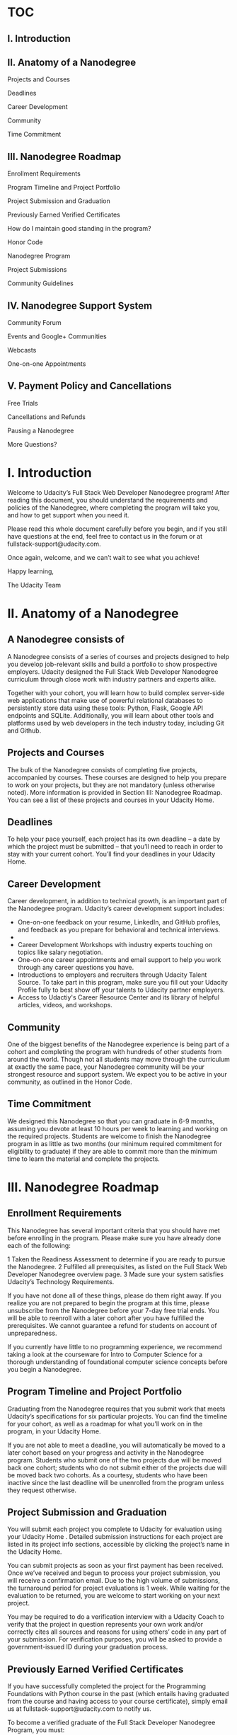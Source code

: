 * TOC
** I. Introduction                                                               
** II. Anatomy of a Nanodegree                                                   
                                                                               
  Projects and Courses                                                          
                                                                               
  Deadlines                                                                     
                                                                               
  Career Development                                                            
                                                                               
  Community                                                                     
                                                                               
  Time Commitment                                                               
                                                                               
** III. Nanodegree Roadmap                                                       
                                                                               
  Enrollment Requirements                                                       
                                                                               
  Program Timeline and Project Portfolio                                        
                                                                               
  Project Submission and Graduation                                             
                                                                               
  Previously Earned Verified Certificates                                       
                                                                               
  How do I maintain good standing in the program?                               
                                                                               
  Honor Code                                                                    
                                                                               
  Nanodegree Program                                                            
                                                                               
  Project Submissions                                                           
                                                                               
  Community Guidelines                                                          
                                                                               
** IV. Nanodegree Support System                                                 
                                                                               
  Community Forum                                                               
                                                                               
  Events and Google+ Communities                                                
                                                                               
  Webcasts                                                                      
                                                                               
  One-on-one Appointments                                                       
                                                                               
** V. Payment Policy and Cancellations                                           
                                                                               
  Free Trials                                                                   
                                                                               
  Cancellations and Refunds                                                     
                                                                               
  Pausing a Nanodegree                                                          
                                                                               
  More Questions?                                                               
                                                                               
* I. Introduction                                                               
                                                                               
 Welcome to Udacity’s Full Stack Web Developer Nanodegree program! After       
 reading this document, you should understand the requirements and policies of 
 the Nanodegree, where completing the program will take you, and how to get    
 support when you need it.                                                     
                                                                               
 Please read this whole document carefully before you begin, and if you still  
 have questions at the end, feel free to contact us in the forum or at         
 fullstack-support@udacity.com.                                                
                                                                               
 Once again, welcome, and we can’t wait to see what you achieve!               
                                                                               
 Happy learning,                                                               
                                                                               
 The Udacity Team                                                              
                                                                               
* II. Anatomy of a Nanodegree
** A Nanodegree consists of
                                                                               
 A Nanodegree consists of a series of courses and projects designed to help    
 you develop job-relevant skills and build a portfolio to show prospective     
 employers. Udacity designed the Full Stack Web Developer Nanodegree           
 curriculum through close work with industry partners and experts alike.       
                                                                               
 Together with your cohort, you will learn how to build complex server-side    
 web applications that make use of powerful relational databases to            
 persistently store data using these tools: Python, Flask, Google API          
 endpoints and SQLite. Additionally, you will learn about other tools and      
 platforms used by web developers in the tech industry today, including Git    
 and Github.                                                                   
                                                                               
** Projects and Courses
                                                                               
 The bulk of the Nanodegree consists of completing five projects, accompanied  
 by courses. These courses are designed to help you prepare to work on your    
 projects, but they are not mandatory (unless otherwise noted). More           
 information is provided in Section III: Nanodegree Roadmap. You can see a     
 list of these projects and courses in your Udacity Home.                      
                                                                               
** Deadlines
                                                                               
 To help your pace yourself, each project has its own deadline -- a date by    
 which the project must be submitted -- that you’ll need to reach in order to  
 stay with your current cohort. You’ll find your deadlines in your Udacity     
 Home.                                                                         
                                                                               
** Career Development
                                                                               
 Career development, in addition to technical growth, is an important part of  
 the Nanodegree program. Udacity’s career development support includes:        
                                                                               
 * One-on-one feedback on your resume, LinkedIn, and GitHub profiles, and      
   feedback as you prepare for behavioral and technical interviews.            
 *                                                                             
 * Career Development Workshops with industry experts touching on topics like  
   salary negotiation.                                                         
 * One-on-one career appointments and email support to help you work through   
   any career questions you have.                                              
 * Introductions to employers and recruiters through Udacity Talent Source. To 
   take part in this program, make sure you fill out your Udacity Profile      
   fully to best show off your talents to Udacity partner employers.           
 * Access to Udactiy's Career Resource Center and its library of helpful       
   articles, videos, and workshops.                                            
                                                                               
** Community
                                                                               
 One of the biggest benefits of the Nanodegree experience is being part of a   
 cohort and completing the program with hundreds of other students from around 
 the world. Though not all students may move through the curriculum at exactly 
 the same pace, your Nanodegree community will be your strongest resource and  
 support system. We expect you to be active in your community, as outlined in  
 the Honor Code.                                                               
                                                                               
** Time Commitment
                                                                               
 We designed this Nanodegree so that you can graduate in 6-9 months, assuming  
 you devote at least 10 hours per week to learning and working on the required 
 projects. Students are welcome to finish the Nanodegree program in as little  
 as two months (our minimum required commitment for eligibility to graduate)   
 if they are able to commit more than the minimum time to learn the material   
 and complete the projects.                                                    
                                                                               
* III. Nanodegree Roadmap
** Enrollment Requirements                                                       
                                                                               
 This Nanodegree has several important criteria that you should have met       
 before enrolling in the program. Please make sure you have already done each  
 of the following:                                                             
                                                                               
 1 Taken the Readiness Assessment to determine if you are ready to pursue the  
   Nanodegree.                                                                 
 2 Fulfilled all prerequisites, as listed on the Full Stack Web Developer      
   Nanodegree overview page.                                                   
 3 Made sure your system satisfies Udacity’s Technology Requirements.          
                                                                               
 If you have not done all of these things, please do them right away. If you   
 realize you are not prepared to begin the program at this time, please        
 unsubscribe from the Nanodegree before your 7-day free trial ends. You will   
 be able to reenroll with a later cohort after you have fulfilled the          
 prerequisites. We cannot guarantee a refund for students on account of        
 unpreparedness.                                                               
                                                                               
 If you currently have little to no programming experience, we recommend       
 taking a look at the courseware for Intro to Computer Science for a thorough  
 understanding of foundational computer science concepts before you begin a    
 Nanodegree.                                                                   
                                                                               
** Program Timeline and Project Portfolio
                                                                               
 Graduating from the Nanodegree requires that you submit work that meets       
 Udacity’s specifications for six particular projects. You can find the        
 timeline for your cohort, as well as a roadmap for what you’ll work on in the 
 program, in your Udacity Home.                                                
                                                                               
 If you are not able to meet a deadline, you will automatically be moved to a  
 later cohort based on your progress and activity in the Nanodegree program.   
 Students who submit one of the two projects due will be moved back one        
 cohort; students who do not submit either of the projects due will be moved   
 back two cohorts. As a courtesy, students who have been inactive since the    
 last deadline will be unenrolled from the program unless they request         
 otherwise.                                                                    
                                                                               
** Project Submission and Graduation
                                                                               
 You will submit each project you complete to Udacity for evaluation using     
 your Udacity Home . Detailed submission instructions for each project are     
 listed in its project info sections, accessible by clicking the project’s     
 name in the Udacity Home.                                                     
                                                                               
 You can submit projects as soon as your first payment has been received. Once 
 we’ve received and begun to process your project submission, you will receive 
 a confirmation email. Due to the high volume of submissions, the turnaround   
 period for project evaluations is 1 week. While waiting for the evaluation to 
 be returned, you are welcome to start working on your next project.           
                                                                               
 You may be required to do a verification interview with a Udacity Coach to    
 verify that the project in question represents your own work and/or correctly 
 cites all sources and reasons for using others’ code in any part of your      
 submission. For verification purposes, you will be asked to provide a         
 government-issued ID during your graduation process.                          
                                                                               
** Previously Earned Verified Certificates
                                                                               
 If you have successfully completed the project for the Programming            
 Foundations with Python course in the past (which entails having graduated    
 from the course and having access to your course certificate), simply email   
 us at fullstack-support@udacity.com to notify us.                             
                                                                               
 To become a verified graduate of the Full Stack Developer Nanodegree Program, 
 you must:                                                                     
                                                                               
 * Successfully complete all projects in the Project Portfolio for the         
   Nanodegree, earning a “Meets Specifications” or above for all projects      
 * Schedule and pass any requested verification interviews                     
 * Maintain good standing for the duration of the program                      
 * Stay in the program longer than one month past the Free Trial window        
                                                                               
 How do I maintain good standing in the program?                               
                                                                               
 To maintain good standing and stay in the program, students are expected to   
 meet the following criteria:                                                  
                                                                               
 * Abide by the Udacity Honor Code, the Terms of Service, and the terms        
   outlined in this Full Stack Web Developer Nanodegree Student Handbook       
 * If asked, schedule an exit interview within 7 days                          
                                                                               
 The requirements above are designed to help students graduate from the Full   
 Stack Web Developer Nanodegree Program within 6-9 months of enrollment or     
 earlier. Students who do not maintain good standing will be asked to leave    
 the program.                                                                  
                                                                               
** Honor Code
                                                                               
 Nanodegree Program                                                            
                                                                               
 * I will abide by the Terms of Service, Student Handbook guidelines, and all  
   components of the Honor Code set for Udacity Nanodegree participants.       
 * I will conduct myself with honor as part of the Udacity community.          
 * I understand that all decisions regarding participation, graduation, and    
   awarding of verified certificates will be made by Udacity at its sole       
   discretion.                                                                 
                                                                               
 Project Submissions                                                           
                                                                               
 * I hereby confirm that all project submissions consist of my own work.       
   Accordingly, I will document and cite the origins of any part(s) of my      
   project submissions that were taken from websites, books, forums, blog      
   posts, github repositories, or any other source and explain why I used them 
   for any part of my submission. I understand that I may be asked to explain  
   my work in a video call with a Udacity Coach before my Nanodegree is        
   conferred.                                                                  
                                                                               
 Community Guidelines                                                          
                                                                               
 * I will help cultivate a positive, supportive learning environment.          
 * I will communicate respectfully and considerately with all other Nanodegree 
   participants, Udacity Coaches, and Udacity representatives.                 
 * I will not share any content that is obscene, illicit, threatening, or      
   discriminatory.                                                             
 * I will contribute constructively to discussions with fellow students.       
 * I will notify a Udacity Coach immediately if I become aware of cheating or  
   plagiarism by any Nanodegree student.                                       
                                                                               
* IV. Nanodegree Support System
                                                                               
** Community Forum                                                               
                                                                               
 Each Nanodegree program has its own Udacity Discussions forum where students  
 can ask and answer each other’s questions about the projects, program         
 logistics, and course material. Udacity Coaches also moderate posts, answer   
 student questions, and publicize important program information in this forum. 
 Coaches do their best to ensure all content-related questions have answers    
 within twenty-four hours.                                                     
                                                                               
 To access the forum, click the Discussions link from any classroom page in    
 your Nanodegree. Then click the “Log In” button in the upper right hand       
 corner to be automatically signed in.                                         
                                                                               
** Events and Google+ Communities
                                                                               
 Nanodegree students have access to content, community, and career events      
 integral to their learning experience through Google Hangouts On Air hosted   
 in the Full Stack Web Dev Nanodegree Google+ Community. To join this          
 community, each student needs to have or create a Google+ account under the   
 name listed on your Udacity profile.                                          
                                                                               
** Webcasts
                                                                               
 Codecasts are live, 15 to 45-minute sessions in which Udacity instructors     
 provide in-depth explanations of final projects, as well as supplementary     
 resources related to full stack web development. You can access these events  
 through your cohort’s Google+ Community, and a recording of each session will 
 be available afterward.                                                       
                                                                               
 If you are unable to make a live broadcast, you are welcome to submit         
 questions you have in advance and come back to hear them answered when it’s   
 convenient for you.                                                           
                                                                               
** One-on-one Appointments
                                                                               
 The Udacity Coach team is available for 20-minute one-on-one appointments on  
 a first come, first served basis. The purpose of these meetings is to help    
 answer in-depth content-related questions that you cannot get answers to      
 elsewhere.                                                                    
                                                                               
 In-depth instructions on how to book a one-on-one appointment are available   
 in your Udacity Home.                                                         
                                                                               
* Payment Policy and Cancellations
                                                                               
Free Trials                                                                   
                                                                               
All Nanodegree programs start with a 7-day free trial (more precisely, seven  
24-hour cycles), during which time you will have full access to all           
Nanodegree features.                                                          
                                                                               
You are required to enter your credit card information at the time of         
enrollment but will not be billed until after your free trial expires. After  
this, you will automatically be charged a fee of $200 per month for your      
Nanodegree subscription.                                                      
                                                                               
Cancellations and Refunds                                                     
                                                                               
If you opt to cancel your enrollment within the one-week Free Trial window,   
you will not be charged, regardless of how far you have come in the program.  
We strongly recommend that you complete the Readiness Assessment before the   
one-week Free Trial window expires to make sure that the Nanodegree is a good 
fit for you.                                                                  
                                                                               
Students who cancel will no longer be charged the monthly subscription fee,   
effective the next billing cycle from the date of cancellation. Students who  
wish to cancel after the Free Trial expires will not be granted a refund for  
the past month’s subscription fees.                                           
                                                                               
Pausing a Nanodegree                                                          
                                                                               
Due to the open nature of our courses combined with the pacing of the         
Nanodegree, Udacity cannot pause active subscriptions. However, we understand 
that our students are very busy and that life can take unexpected turns,      
which may not always leave enough time to continue the Nanodegree program at  
the required pace.                                                            
                                                                               
As you move through your Nanodegree, all of your progress is automatically    
saved. Thus, if you feel that you need to take a break from the program at    
any point, you are welcome to cancel your subscription and then re-enroll     
during a future open registration period when you are ready to return. You’ll 
be able to pick up right where you left off! Based on your overall progress   
in a Nanodegree, you may also be moved to an earlier cohort upon request      
after you re-enroll.                                                          
                                                                               
More Questions?                                                               
                                                                               
We are actively working on ways to improve the Full Stack Web Developer       
Nanodegree. Please be aware that we may make adjustments throughout your time 
in the program based on student and industry feedback. We will notify active  
Nanodegree students about any impact this may have on their experience or     
program requirements.                                                         
                                                                               
If you have any unanswered questions, please email                            
fullstack-support@udacity.com!                                                

